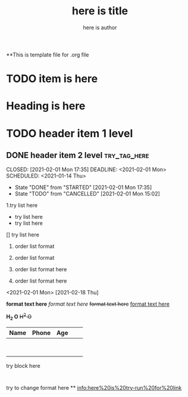 **This is template file for .org file

#+title: here is title
#+author: here is author

* TODO item is here
* Heading is here
* TODO header item 1 level
** DONE header item 2 level                                                    :try_tag_here:





CLOSED: [2021-02-01 Mon 17:35] DEADLINE: <2021-02-01 Mon> SCHEDULED: <2021-01-14 Thu>
- State "DONE"       from "STARTED"    [2021-02-01 Mon 17:35]
- State "TODO"       from "CANCELLED"  [2021-02-01 Mon 15:02]
1.try list here
+ try list here
- try list here
[] try list here
1. order list format
2. order list format

3. order list format here
4. order list format here
<2021-02-01 Mon>
[2021-02-18 Thu]

 *format text here*
 /format text here/
 +format text here+
 _format text here_

*H_2 O*
+H^2 O+

| Name | Phone | Age |   |   |
|------+-------+-----+---+---|
|      |       |     |   |   |
|      |       |     |   |   |
|      |       |     |   |   |
|------+-------+-----+---+---|
|------+-------+-----+---+---|
|      |       |     |   |   |
|------+-------+-----+---+---|
|      |       |     |   |   |
|------+-------+-----+---+---|
|      |       |     |   |   |
|------+-------+-----+---+---|
|      |       |     |   |   |
|------+-------+-----+---+---|
|------+-------+-----+---+---|
|      |       |     |   |   |
|------+-------+-----+---+---|


#+BEGIN
try block here
#+END
:
try to change format here
**
[[info:here%20is%20try-run%20for%20link]]